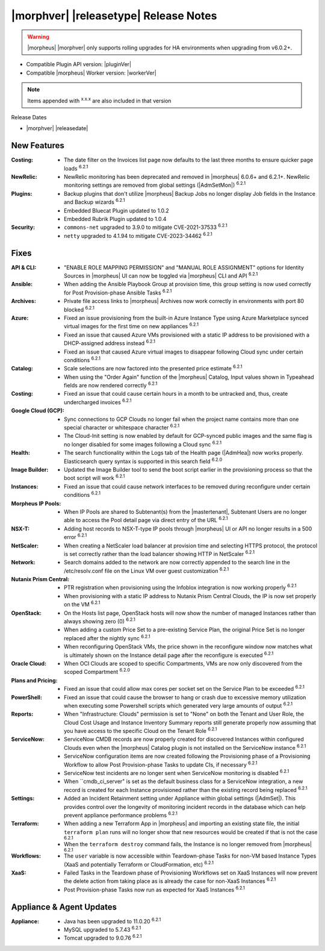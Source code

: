 .. _Release Notes:

**************************************
|morphver| |releasetype| Release Notes
**************************************

.. WARNING:: |morpheus| |morphver| only supports rolling upgrades for HA environments when upgrading from v6.0.2+.

- Compatible Plugin API version: |pluginVer|
- Compatible |morpheus| Worker version: |workerVer|

.. NOTE:: Items appended with :superscript:`x.x.x` are also included in that version

Release Dates

- |morphver| |releasedate|

New Features
============

:Costing: - The date filter on the Invoices list page now defaults to the last three months to ensure quicker page loads :superscript:`6.2.1`
:NewRelic: - NewRelic monitoring has been deprecated and removed in |morpheus| 6.0.6+ and 6.2.1+. NewRelic monitoring settings are removed from global settings (|AdmSetMon|) :superscript:`6.2.1`
:Plugins: - Backup plugins that don't utilize |morpheus| Backup Jobs no longer display Job fields in the Instance and Backup wizards :superscript:`6.2.1`
           - Embedded Bluecat Plugin updated to 1.0.2
           - Embedded Rubrik Plugin updated to 1.0.4
:Security: - ``commons-net`` upgraded to 3.9.0 to mitigate CVE-2021-37533 :superscript:`6.2.1`
            - ``netty`` upgraded to 4.1.94 to mitigate CVE-2023-34462 :superscript:`6.2.1`


Fixes
=====

:API & CLI: - "ENABLE ROLE MAPPING PERMISSION" and "MANUAL ROLE ASSIGNMENT" options for Identity Sources in |morpheus| UI can now be toggled via |morpheus| CLI and API :superscript:`6.2.1`
:Ansible: - When adding the Ansible Playbook Group at provision time, this group setting is now used correctly for Post Provision-phase Ansible Tasks :superscript:`6.2.1`
:Archives: - Private file access links to |morpheus| Archives now work correctly in environments with port 80 blocked :superscript:`6.2.1`
:Azure: - Fixed an issue provisioning from the built-in Azure Instance Type using Azure Marketplace synced virtual images for the first time on new appliances :superscript:`6.2.1`
         - Fixed an issue that caused Azure VMs provisioned with a static IP address to be provisioned with a DHCP-assigned address instead :superscript:`6.2.1`
         - Fixed an issue that caused Azure virtual images to disappear following Cloud sync under certain conditions :superscript:`6.2.1`
:Catalog: - Scale selections are now factored into the presented price estimate :superscript:`6.2.1`
           - When using the "Order Again" function of the |morpheus| Catalog, Input values shown in Typeahead fields are now rendered correctly :superscript:`6.2.1`
:Costing: - Fixed an issue that could cause certain hours in a month to be untracked and, thus, create undercharged invoices :superscript:`6.2.1`
:Google Cloud (GCP): - Sync connections to GCP Clouds no longer fail when the project name contains more than one special character or whitespace character :superscript:`6.2.1`
                  - The Cloud-Init setting is now enabled by default for GCP-synced public images and the same flag is no longer disabled for some images following a Cloud sync :superscript:`6.2.1`
:Health: - The search functionality within the Logs tab of the Health page (|AdmHea|) now works properly. Elasticsearch query syntax is supported in this search field :superscript:`6.2.0`
:Image Builder: - Updated the Image Builder tool to send the boot script earlier in the provisioning process so that the boot script will work :superscript:`6.2.1`
:Instances: - Fixed an issue that could cause network interfaces to be removed during reconfigure under certain conditions :superscript:`6.2.1`
:Morpheus IP Pools: - When IP Pools are shared to Subtenant(s) from the |mastertenant|, Subtenant Users are no longer able to access the Pool detail page via direct entry of the URL :superscript:`6.2.1`
:NSX-T: - Adding host records to NSX-T-type IP pools through |morpheus| UI or API no longer results in a 500 error :superscript:`6.2.1`
:NetScaler: - When creating a NetScaler load balancer at provision time and selecting HTTPS protocol, the protocol is set correctly rather than the load balancer showing HTTP in NetScaler :superscript:`6.2.1`
:Network: - Search domains added to the network are now correctly appended to the search line in the /etc/resolv.conf file on the Linux VM over guest customization :superscript:`6.2.1`
:Nutanix Prism Central: - PTR registration when provisioning using the Infoblox integration is now working properly :superscript:`6.2.1`
                  - When provisioning with a static IP address to Nutanix Prism Central Clouds, the IP is now set properly on the VM :superscript:`6.2.1`
:OpenStack: - On the Hosts list page, OpenStack hosts will now show the number of managed Instances rather than always showing zero (0) :superscript:`6.2.1`
             - When adding a custom Price Set to a pre-existing Service Plan, the original Price Set is no longer replaced after the nightly sync :superscript:`6.2.1`
             - When reconfiguring OpenStack VMs, the price shown in the reconfigure window now matches what is ultimately shown on the Instance detail page after the reconfigure is executed :superscript:`6.2.1`
:Oracle Cloud: - When OCI Clouds are scoped to specific Compartments, VMs are now only discovered from the scoped Compartment :superscript:`6.2.0`
:Plans and Pricing: - Fixed an issue that could allow max cores per socket set on the Service Plan to be exceeded :superscript:`6.2.1`
:PowerShell: - Fixed an issue that could cause the browser to hang or crash due to excessive memory utilization when executing some Powershell scripts which generated very large amounts of output :superscript:`6.2.1`
:Reports: - When "Infrastructure: Clouds" permission is set to "None" on both the Tenant and User Role, the Cloud Cost Usage and Instance Inventory Summary reports still generate properly now assuming that you have access to the specific Cloud on the Tenant Role :superscript:`6.2.1`
:ServiceNow: - ServiceNow CMDB records are now properly created for discovered Instances within configured Clouds even when the |morpheus| Catalog plugin is not installed on the ServiceNow instance :superscript:`6.2.1`
              - ServiceNow configuration items are now created following the Provisioning phase of a Provisioning Workflow to allow Post Provision-phase Tasks to update CIs, if necessary :superscript:`6.2.1`
              - ServiceNow test incidents are no longer sent when ServiceNow monitoring is disabled :superscript:`6.2.1`
              - When ``cmdb_ci_server" is set as the default business class for a ServiceNow integration, a new record is created for each Instance provisioned rather than the existing record being replaced :superscript:`6.2.1`
:Settings: - Added an Incident Retainment setting under Appliance within global settings (|AdmSet|). This provides control over the longevity of monitoring incident records in the database which can help prevent appliance performance problems :superscript:`6.2.1`
:Terraform: - When adding a new Terraform App in |morpheus| and importing an existing state file, the initial ``terraform plan`` runs will no longer show that new resources would be created if that is not the case :superscript:`6.2.1`
             - When the ``terraform destroy`` command fails, the Instance is no longer removed from |morpheus| :superscript:`6.2.1`
:Workflows: - The ``user`` variable is now accessible within Teardown-phase Tasks for non-VM based Instance Types (XaaS and potentially Terraform or CloudFormation, etc) :superscript:`6.2.1`
:XaaS: - Failed Tasks in the Teardown phase of Provisioning Workflows set on XaaS Instances will now prevent the delete action from taking place as is already the case for non-XaaS Instances :superscript:`6.2.1`
        - Post Provision-phase Tasks now run as expected for XaaS Instances :superscript:`6.2.1`


Appliance & Agent Updates
=========================

:Appliance: - Java has been upgraded to 11.0.20 :superscript:`6.2.1`
             - MySQL upgraded to 5.7.43 :superscript:`6.2.1`
             - Tomcat upgraded to 9.0.76 :superscript:`6.2.1`